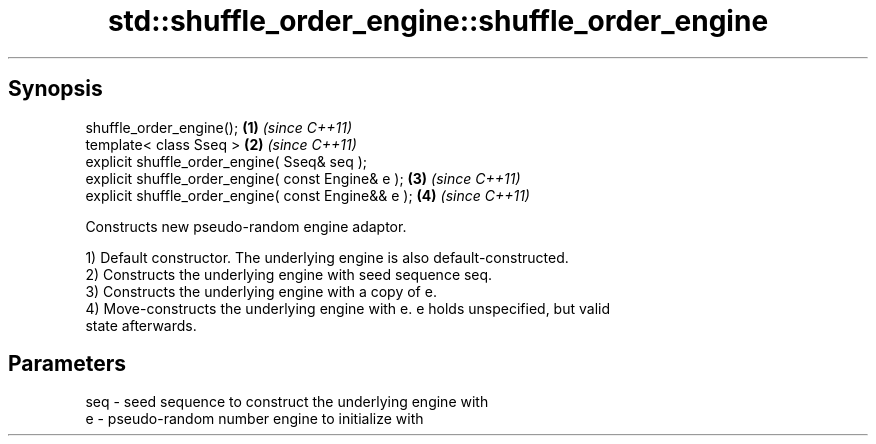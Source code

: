 .TH std::shuffle_order_engine::shuffle_order_engine 3 "Apr 19 2014" "1.0.0" "C++ Standard Libary"
.SH Synopsis
   shuffle_order_engine();                            \fB(1)\fP \fI(since C++11)\fP
   template< class Sseq >                             \fB(2)\fP \fI(since C++11)\fP
   explicit shuffle_order_engine( Sseq& seq );
   explicit shuffle_order_engine( const Engine& e );  \fB(3)\fP \fI(since C++11)\fP
   explicit shuffle_order_engine( const Engine&& e ); \fB(4)\fP \fI(since C++11)\fP

   Constructs new pseudo-random engine adaptor.

   1) Default constructor. The underlying engine is also default-constructed.
   2) Constructs the underlying engine with seed sequence seq.
   3) Constructs the underlying engine with a copy of e.
   4) Move-constructs the underlying engine with e. e holds unspecified, but valid
   state afterwards.

.SH Parameters

   seq - seed sequence to construct the underlying engine with
   e   - pseudo-random number engine to initialize with

